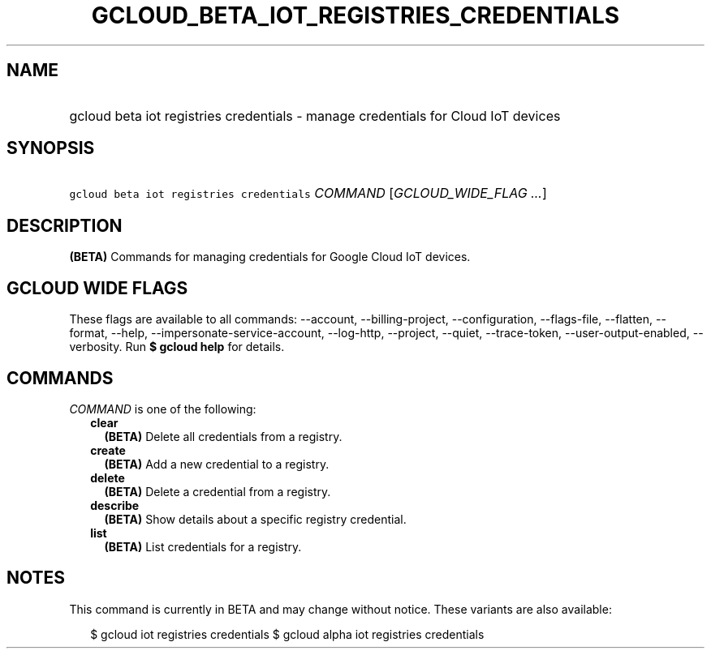 
.TH "GCLOUD_BETA_IOT_REGISTRIES_CREDENTIALS" 1



.SH "NAME"
.HP
gcloud beta iot registries credentials \- manage credentials for Cloud IoT devices



.SH "SYNOPSIS"
.HP
\f5gcloud beta iot registries credentials\fR \fICOMMAND\fR [\fIGCLOUD_WIDE_FLAG\ ...\fR]



.SH "DESCRIPTION"

\fB(BETA)\fR Commands for managing credentials for Google Cloud IoT devices.



.SH "GCLOUD WIDE FLAGS"

These flags are available to all commands: \-\-account, \-\-billing\-project,
\-\-configuration, \-\-flags\-file, \-\-flatten, \-\-format, \-\-help,
\-\-impersonate\-service\-account, \-\-log\-http, \-\-project, \-\-quiet,
\-\-trace\-token, \-\-user\-output\-enabled, \-\-verbosity. Run \fB$ gcloud
help\fR for details.



.SH "COMMANDS"

\f5\fICOMMAND\fR\fR is one of the following:

.RS 2m
.TP 2m
\fBclear\fR
\fB(BETA)\fR Delete all credentials from a registry.

.TP 2m
\fBcreate\fR
\fB(BETA)\fR Add a new credential to a registry.

.TP 2m
\fBdelete\fR
\fB(BETA)\fR Delete a credential from a registry.

.TP 2m
\fBdescribe\fR
\fB(BETA)\fR Show details about a specific registry credential.

.TP 2m
\fBlist\fR
\fB(BETA)\fR List credentials for a registry.


.RE
.sp

.SH "NOTES"

This command is currently in BETA and may change without notice. These variants
are also available:

.RS 2m
$ gcloud iot registries credentials
$ gcloud alpha iot registries credentials
.RE

